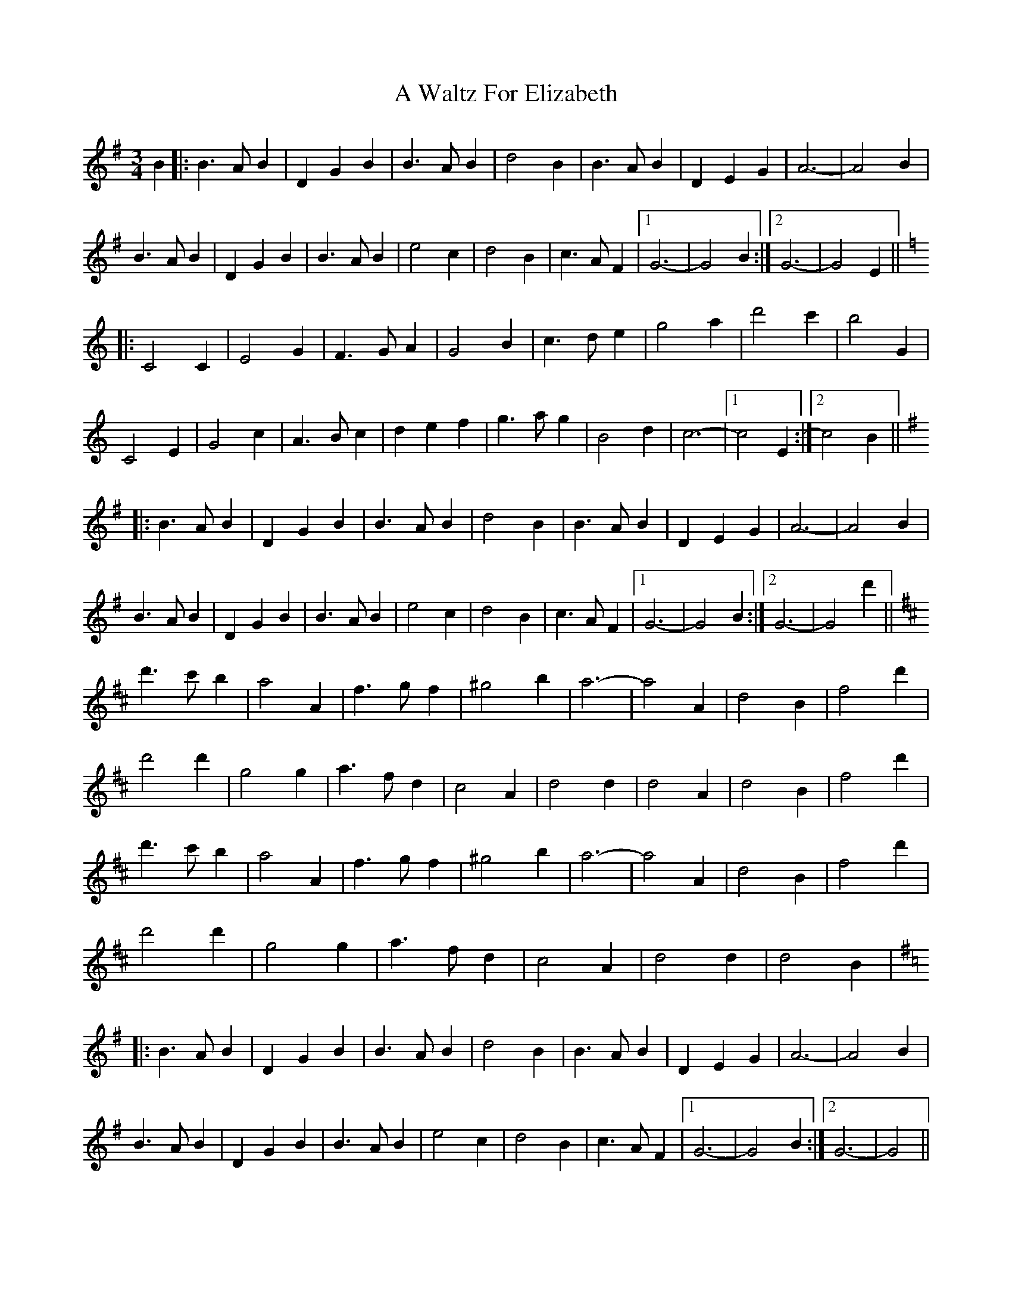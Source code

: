 X: 461
T: A Waltz For Elizabeth
R: waltz
M: 3/4
K: Gmajor
B2|:B3AB2|D2G2B2|B3AB2|d4B2|B3AB2|D2E2G2|A6-|A4B2|
B3AB2|D2G2B2|B3AB2|e4c2|d4B2|c3AF2|1 G6-|G4B2:|2 G6-|G4E2||
K: C Major
|:C4C2|E4G2|F3GA2|G4B2|c3de2|g4a2|d'4c'2|b4G2|
C4E2|G4c2|A3Bc2|d2e2f2|g3ag2|B4d2|c6-|1 c4E2:|2 c4B2||
K: G Maj
|:B3AB2|D2G2B2|B3AB2|d4B2|B3AB2|D2E2G2|A6-|A4B2|
B3AB2|D2G2B2|B3AB2|e4c2|d4B2|c3AF2|1 G6-|G4B2:|2 G6-|G4d'2||
K: D Maj
d'3c'b2|a4A2|f3gf2|^g4b2|a6-|a4A2|d4B2|f4d'2|
d'4d'2|g4g2|a3fd2|c4A2|d4d2|d4A2|d4B2|f4d'2|
d'3c'b2|a4A2|f3gf2|^g4b2|a6-|a4A2|d4B2|f4d'2|
d'4d'2|g4g2|a3fd2|c4A2|d4d2|d4B2|
K: G Maj
|:B3AB2|D2G2B2|B3AB2|d4B2|B3AB2|D2E2G2|A6-|A4B2|
B3AB2|D2G2B2|B3AB2|e4c2|d4B2|c3AF2|1 G6-|G4B2:|2 G6-|G4||

